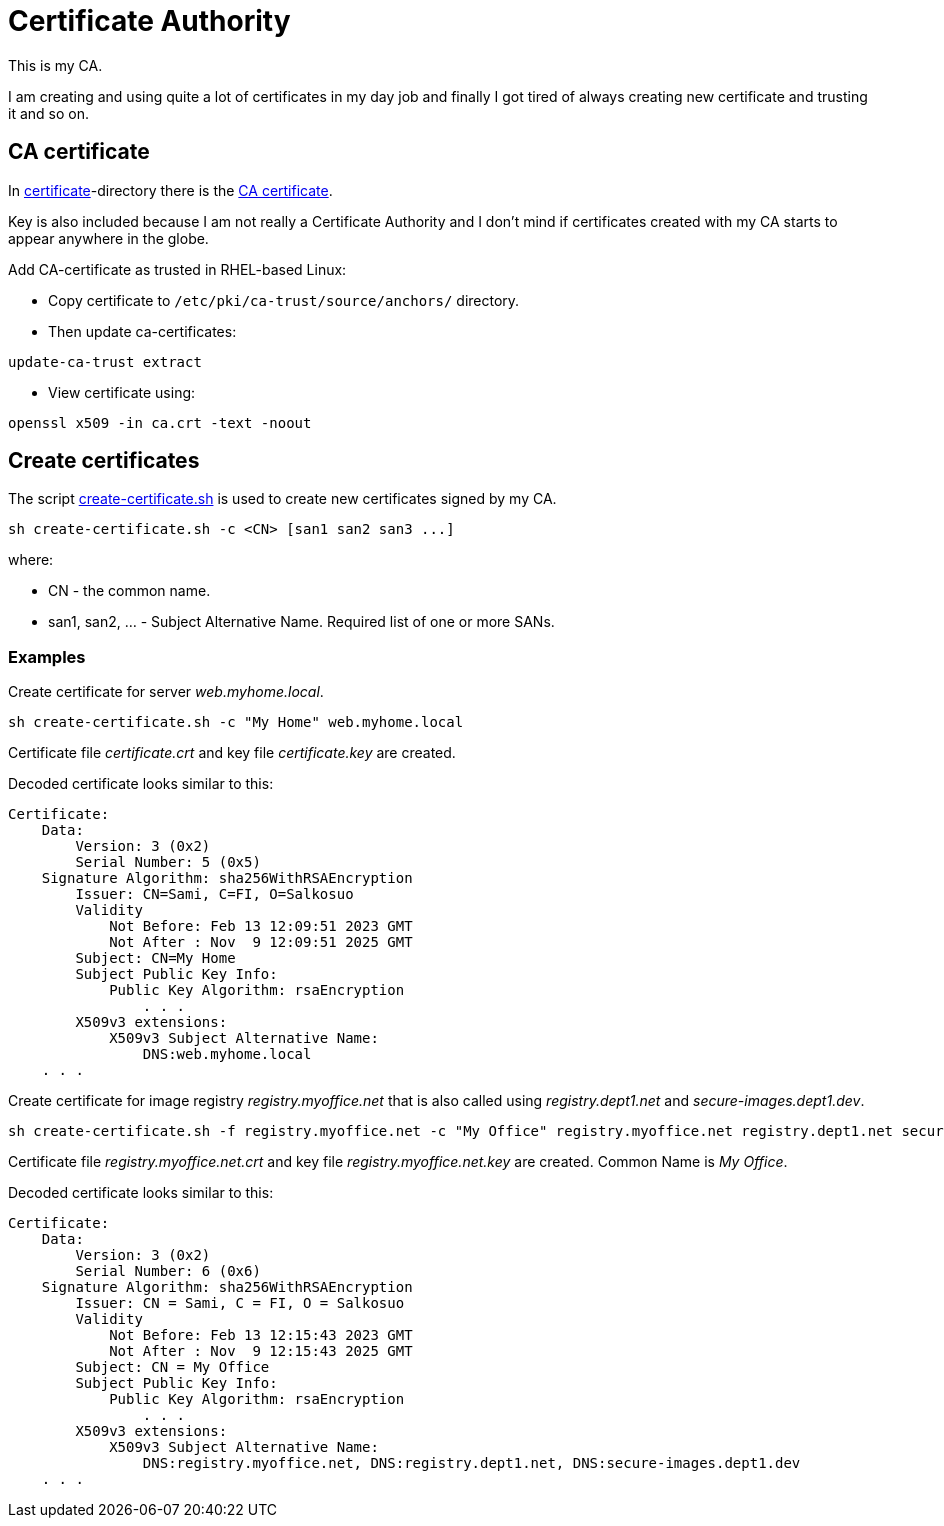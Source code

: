 = Certificate Authority

This is my CA.

I am creating and using quite a lot of certificates in my day job and finally I got tired of always creating new certificate and trusting it and so on.

== CA certificate

In link:certificate/[certificate]-directory there is the link:certificate/ca.crt[CA certificate].

Key is also included because I am not really a Certificate Authority and I don't mind if certificates created with my CA starts to appear anywhere in the globe.

Add CA-certificate as trusted in RHEL-based Linux:

* Copy certificate to `/etc/pki/ca-trust/source/anchors/` directory.
* Then update ca-certificates:

```
update-ca-trust extract
```

* View certificate using:

```
openssl x509 -in ca.crt -text -noout
```

== Create certificates

The script link:create-certificate.sh[create-certificate.sh] is used to create new certificates signed by my CA.

```
sh create-certificate.sh -c <CN> [san1 san2 san3 ...]
```

where:

* CN - the common name.
* san1, san2, ... - Subject Alternative Name. Required list of one or more SANs.



=== Examples

Create certificate for server _web.myhome.local_.

```
sh create-certificate.sh -c "My Home" web.myhome.local
```

Certificate file _certificate.crt_ and key file _certificate.key_ are created.

Decoded certificate looks similar to this:

```
Certificate:
    Data:
        Version: 3 (0x2)
        Serial Number: 5 (0x5)
    Signature Algorithm: sha256WithRSAEncryption
        Issuer: CN=Sami, C=FI, O=Salkosuo
        Validity
            Not Before: Feb 13 12:09:51 2023 GMT
            Not After : Nov  9 12:09:51 2025 GMT
        Subject: CN=My Home
        Subject Public Key Info:
            Public Key Algorithm: rsaEncryption
                . . . 
        X509v3 extensions:
            X509v3 Subject Alternative Name: 
                DNS:web.myhome.local
    . . .
```


Create certificate for image registry _registry.myoffice.net_ that is also called using _registry.dept1.net_ and _secure-images.dept1.dev_.

```
sh create-certificate.sh -f registry.myoffice.net -c "My Office" registry.myoffice.net registry.dept1.net secure-images.dept1.dev
```

Certificate file _registry.myoffice.net.crt_ and key file _registry.myoffice.net.key_ are created.
Common Name is _My Office_.

Decoded certificate looks similar to this:

```
Certificate:
    Data:
        Version: 3 (0x2)
        Serial Number: 6 (0x6)
    Signature Algorithm: sha256WithRSAEncryption
        Issuer: CN = Sami, C = FI, O = Salkosuo
        Validity
            Not Before: Feb 13 12:15:43 2023 GMT
            Not After : Nov  9 12:15:43 2025 GMT
        Subject: CN = My Office
        Subject Public Key Info:
            Public Key Algorithm: rsaEncryption
                . . .
        X509v3 extensions:
            X509v3 Subject Alternative Name: 
                DNS:registry.myoffice.net, DNS:registry.dept1.net, DNS:secure-images.dept1.dev
    . . .
```
